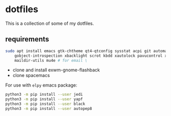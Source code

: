* dotfiles

This is a collection of some of my dotfiles.
** requirements
#+BEGIN_SRC bash :export code :dir /sudo::
sudo apt install emacs gtk-chtheme qt4-qtconfig sysstat acpi git automake build-essential gtk-doc-tools \
    gobject-introspection xbacklight scrot kbdd xautolock pavucontrol xscreensaver \
    maildir-utils mu4e # for email \
#+END_SRC

- clone and install exwm-gnome-flashback
- clone spacemacs

For use with ~elpy~ emacs package:
#+begin_src bash
python3 -m pip install --user jedi
python3 -m pip install --user yapf
python3 -m pip install --user black
python3 -m pip install --user autopep8
#+end_src


** i3                                                              :noexport:
Let's install some dependencies (if you're reading this in org-mode, hit C-c in the following block)

#+BEGIN_SRC bash :export code :dir /sudo::
sudo apt install i3 i3-wm i3status i3blocks suckless-tools feh compton gtk-chtheme \
    qt4-qtconfig sysstat acpi git automake build-essential gtk-doc-tools \
    gobject-introspection xbacklight scrot kbdd xautolock pavucontrol xscreensaver
#+END_SRC

Let's install xkblayout-state
#+BEGIN_SRC bash :export code
source_directory="$(cd $(dirname ${BASH_SOURCE[0]}) && pwd)"
git clone https://github.com/nonpop/xkblayout-state.git
cd xkblayout-state
make -j$(nproc)
cp xkblayout-state ${source_directory}/
#+END_SRC

Install playerctl if you feel you need...
#+BEGIN_SRC bash :export code
cd /tmp && rm -rf playerctl &&
git clone https://github.com/acrisci/playerctl.git &&
cd playerctl && ./autogen.sh &&
make && sudo make install
#+END_SRC
